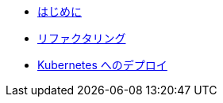 * xref:1-introduction.adoc[はじめに]
* xref:2-refactor.adoc[リファクタリング]
* xref:3-deploy-to-kubernetes.adoc[Kubernetes へのデプロイ]
